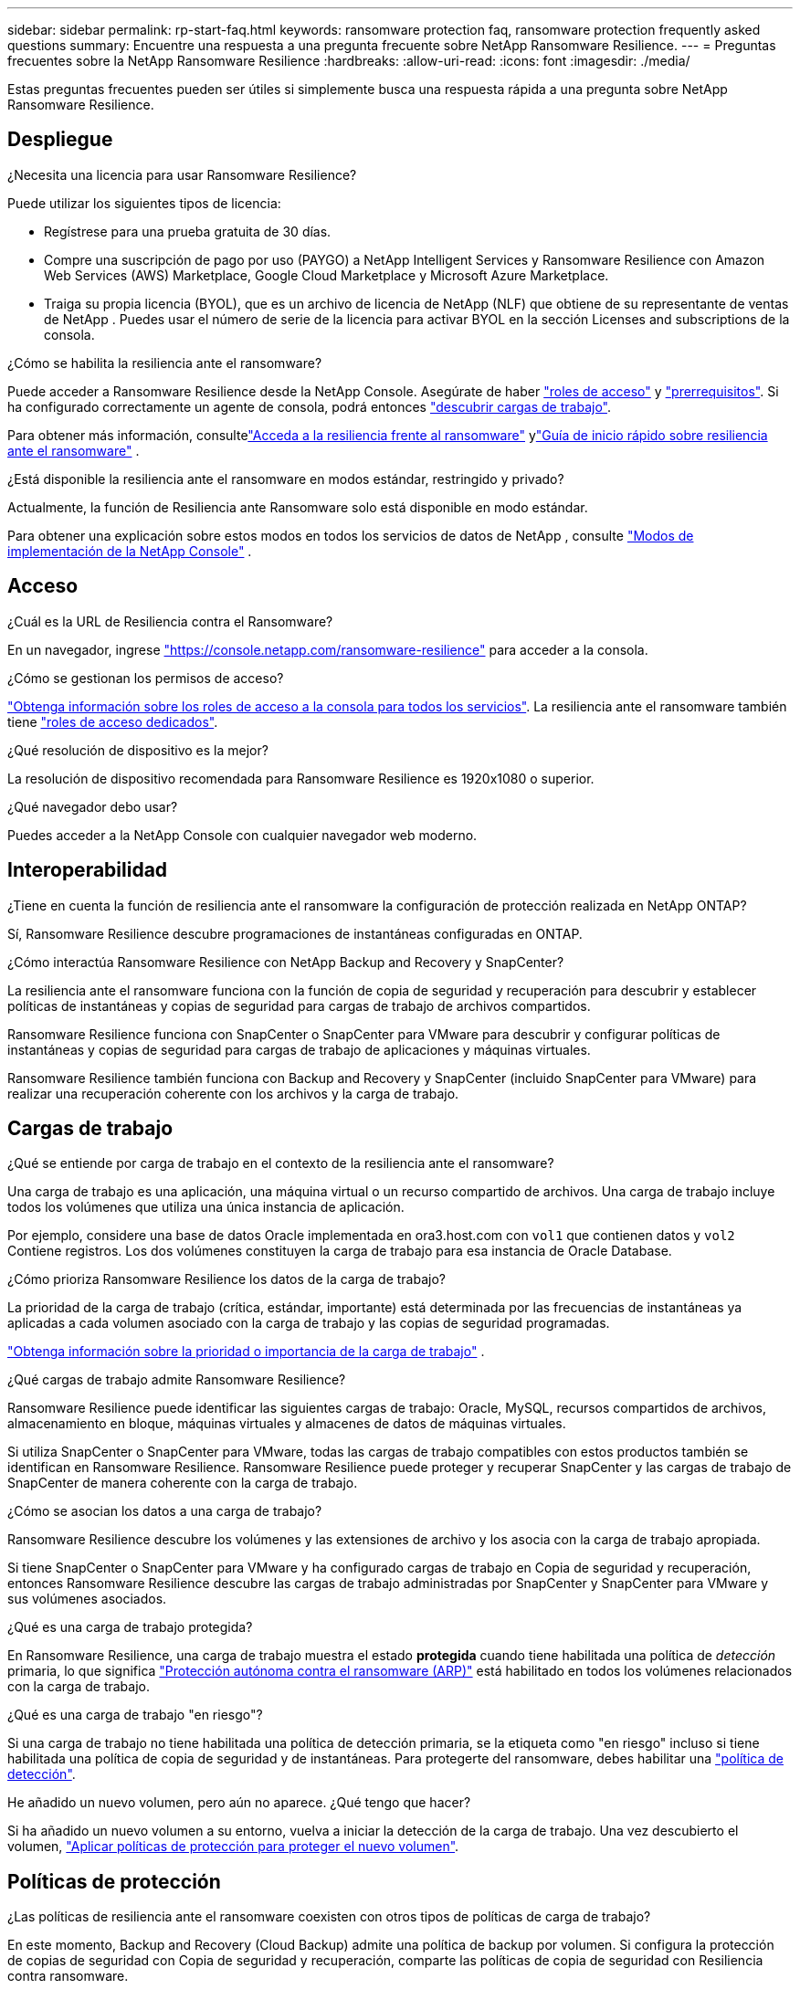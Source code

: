 ---
sidebar: sidebar 
permalink: rp-start-faq.html 
keywords: ransomware protection faq, ransomware protection frequently asked questions 
summary: Encuentre una respuesta a una pregunta frecuente sobre NetApp Ransomware Resilience. 
---
= Preguntas frecuentes sobre la NetApp Ransomware Resilience
:hardbreaks:
:allow-uri-read: 
:icons: font
:imagesdir: ./media/


[role="lead"]
Estas preguntas frecuentes pueden ser útiles si simplemente busca una respuesta rápida a una pregunta sobre NetApp Ransomware Resilience.



== Despliegue

.¿Necesita una licencia para usar Ransomware Resilience?
Puede utilizar los siguientes tipos de licencia:

* Regístrese para una prueba gratuita de 30 días.
* Compre una suscripción de pago por uso (PAYGO) a NetApp Intelligent Services y Ransomware Resilience con Amazon Web Services (AWS) Marketplace, Google Cloud Marketplace y Microsoft Azure Marketplace.
* Traiga su propia licencia (BYOL), que es un archivo de licencia de NetApp (NLF) que obtiene de su representante de ventas de NetApp . Puedes usar el número de serie de la licencia para activar BYOL en la sección Licenses and subscriptions de la consola.


.¿Cómo se habilita la resiliencia ante el ransomware?
Puede acceder a Ransomware Resilience desde la NetApp Console. Asegúrate de haber link:https://docs.netapp.com/us-en/data-services-ransomware-resilience/rp-reference-roles.html["roles de acceso"] y link:rp-start-prerequisites.html["prerrequisitos"]. Si ha configurado correctamente un agente de consola, podrá entonces link:rp-start-discover.html["descubrir cargas de trabajo"].

Para obtener más información, consultelink:rp-start-login.html["Acceda a la resiliencia frente al ransomware"] ylink:rp-start-quick-start.html["Guía de inicio rápido sobre resiliencia ante el ransomware"] .

.¿Está disponible la resiliencia ante el ransomware en modos estándar, restringido y privado?
Actualmente, la función de Resiliencia ante Ransomware solo está disponible en modo estándar.

Para obtener una explicación sobre estos modos en todos los servicios de datos de NetApp , consulte https://docs.netapp.com/us-en/console-setup-admin/concept-modes.html["Modos de implementación de la NetApp Console"^] .



== Acceso

.¿Cuál es la URL de Resiliencia contra el Ransomware?
En un navegador, ingrese https://console.netapp.com/["https://console.netapp.com/ransomware-resilience"^] para acceder a la consola.

.¿Cómo se gestionan los permisos de acceso?
https://docs.netapp.com/us-en/console-setup-admin/reference-iam-predefined-roles.html["Obtenga información sobre los roles de acceso a la consola para todos los servicios"^]. La resiliencia ante el ransomware también tiene link:https://docs.netapp.com/us-en/console-setup-admin/reference-iam-ransomware-roles.html["roles de acceso dedicados"^].

.¿Qué resolución de dispositivo es la mejor?
La resolución de dispositivo recomendada para Ransomware Resilience es 1920x1080 o superior.

.¿Qué navegador debo usar?
Puedes acceder a la NetApp Console con cualquier navegador web moderno.



== Interoperabilidad

.¿Tiene en cuenta la función de resiliencia ante el ransomware la configuración de protección realizada en NetApp ONTAP?
Sí, Ransomware Resilience descubre programaciones de instantáneas configuradas en ONTAP.

.¿Cómo interactúa Ransomware Resilience con NetApp Backup and Recovery y SnapCenter?
La resiliencia ante el ransomware funciona con la función de copia de seguridad y recuperación para descubrir y establecer políticas de instantáneas y copias de seguridad para cargas de trabajo de archivos compartidos.

Ransomware Resilience funciona con SnapCenter o SnapCenter para VMware para descubrir y configurar políticas de instantáneas y copias de seguridad para cargas de trabajo de aplicaciones y máquinas virtuales.

Ransomware Resilience también funciona con Backup and Recovery y SnapCenter (incluido SnapCenter para VMware) para realizar una recuperación coherente con los archivos y la carga de trabajo.



== Cargas de trabajo

.¿Qué se entiende por carga de trabajo en el contexto de la resiliencia ante el ransomware?
Una carga de trabajo es una aplicación, una máquina virtual o un recurso compartido de archivos. Una carga de trabajo incluye todos los volúmenes que utiliza una única instancia de aplicación.

Por ejemplo, considere una base de datos Oracle implementada en ora3.host.com con `vol1` que contienen datos y `vol2` Contiene registros. Los dos volúmenes constituyen la carga de trabajo para esa instancia de Oracle Database.

.¿Cómo prioriza Ransomware Resilience los datos de la carga de trabajo?
La prioridad de la carga de trabajo (crítica, estándar, importante) está determinada por las frecuencias de instantáneas ya aplicadas a cada volumen asociado con la carga de trabajo y las copias de seguridad programadas.

link:rp-use-protect.html["Obtenga información sobre la prioridad o importancia de la carga de trabajo"] .

.¿Qué cargas de trabajo admite Ransomware Resilience?
Ransomware Resilience puede identificar las siguientes cargas de trabajo: Oracle, MySQL, recursos compartidos de archivos, almacenamiento en bloque, máquinas virtuales y almacenes de datos de máquinas virtuales.

Si utiliza SnapCenter o SnapCenter para VMware, todas las cargas de trabajo compatibles con estos productos también se identifican en Ransomware Resilience. Ransomware Resilience puede proteger y recuperar SnapCenter y las cargas de trabajo de SnapCenter de manera coherente con la carga de trabajo.

.¿Cómo se asocian los datos a una carga de trabajo?
Ransomware Resilience descubre los volúmenes y las extensiones de archivo y los asocia con la carga de trabajo apropiada.

Si tiene SnapCenter o SnapCenter para VMware y ha configurado cargas de trabajo en Copia de seguridad y recuperación, entonces Ransomware Resilience descubre las cargas de trabajo administradas por SnapCenter y SnapCenter para VMware y sus volúmenes asociados.

.¿Qué es una carga de trabajo protegida?
En Ransomware Resilience, una carga de trabajo muestra el estado *protegida* cuando tiene habilitada una política de _detección_ primaria, lo que significa link:concept-ransomware-resilience.html["Protección autónoma contra el ransomware (ARP)"] está habilitado en todos los volúmenes relacionados con la carga de trabajo.

.¿Qué es una carga de trabajo "en riesgo"?
Si una carga de trabajo no tiene habilitada una política de detección primaria, se la etiqueta como "en riesgo" incluso si tiene habilitada una política de copia de seguridad y de instantáneas. Para protegerte del ransomware, debes habilitar una link:rp-use-protect.html#add-a-ransomware-protection-strategy["política de detección"].

.He añadido un nuevo volumen, pero aún no aparece. ¿Qué tengo que hacer?
Si ha añadido un nuevo volumen a su entorno, vuelva a iniciar la detección de la carga de trabajo. Una vez descubierto el volumen, link:rp-use-protect.html#add-a-ransomware-protection-strategy["Aplicar políticas de protección para proteger el nuevo volumen"].



== Políticas de protección

.¿Las políticas de resiliencia ante el ransomware coexisten con otros tipos de políticas de carga de trabajo?
En este momento, Backup and Recovery (Cloud Backup) admite una política de backup por volumen. Si configura la protección de copias de seguridad con Copia de seguridad y recuperación, comparte las políticas de copia de seguridad con Resiliencia contra ransomware.

Las copias instantáneas no están limitadas y se pueden agregar por separado desde cada servicio.

.¿Qué políticas son necesarias en una estrategia de protección contra el ransomware?
A link:rp-use-protect.html#add-a-ransomware-protection-strategy["estrategia de protección contra el ransomware"] Requisitos:

* una política de detección de ransomware, y
* una política de instantáneas


No se requiere una política de respaldo en la estrategia de resiliencia frente al ransomware.

.¿Tiene en cuenta la función de resiliencia ante el ransomware la configuración de protección realizada en NetApp ONTAP?
Sí, Ransomware Resilience descubre programaciones de instantáneas configuradas en ONTAP. También descubre si ARP y FPolicy están habilitados en todos los volúmenes de una carga de trabajo detectada. La información que ve en el Panel de Resiliencia contra el Ransomware se recopila de otras soluciones y productos de NetApp .

.¿Tiene en cuenta Ransomware Resilience las políticas ya establecidas en Backup and Recovery y SnapCenter?
Sí, si tiene cargas de trabajo administradas en Backup and Recovery o SnapCenter, las políticas administradas por esos productos se incorporan a Ransomware Resilience.

.¿Es posible modificar las políticas heredadas de NetApp Backup and Recovery y/o SnapCenter?
No, no puede modificar las políticas administradas por Backup and Recovery o SnapCenter desde Ransomware Resilience.  Usted administra cualquier cambio en esas políticas en Backup and Recovery o SnapCenter.

.Si existen políticas de ONTAP (como ARP, FPolicy y snapshots), ¿se modifican en Ransomware Resilience?
No. Ransomware Resilience no modifica ninguna política de detección existente (configuración ARP, FPolicy) de ONTAP.

.¿Qué sucede si agrega nuevas políticas en Backup and Recovery o SnapCenter después de registrarse en Ransomware Resilience?
La función de Resiliencia ante Ransomware reconoce las políticas recién creadas y los cambios de políticas en Copia de seguridad y recuperación o SnapCenter.

.¿Se pueden cambiar las políticas desde ONTAP?
Sí, puede cambiar las políticas de ONTAP en Ransomware Resilience.  También puede crear nuevas políticas en Ransomware Resilience y aplicarlas a las cargas de trabajo.  Esta acción reemplaza las políticas ONTAP existentes con las políticas creadas en Ransomware Resilience.

.¿Se pueden deshabilitar las políticas en ONTAP?
Puede deshabilitar ARP en las políticas de detección utilizando la interfaz de usuario, las API o la CLI del administrador del sistema en ONTAP.

Puede deshabilitar FPolicy y las políticas de respaldo aplicando una política diferente que no las incluya.
